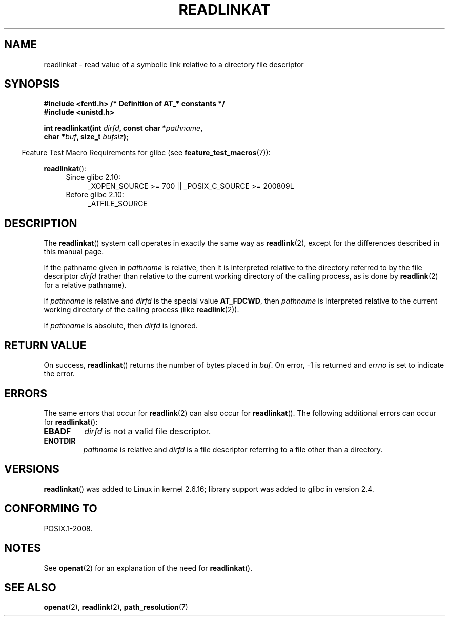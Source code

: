 .\" Hey Emacs! This file is -*- nroff -*- source.
.\"
.\" This manpage is Copyright (C) 2006, Michael Kerrisk
.\"
.\" Permission is granted to make and distribute verbatim copies of this
.\" manual provided the copyright notice and this permission notice are
.\" preserved on all copies.
.\"
.\" Permission is granted to copy and distribute modified versions of this
.\" manual under the conditions for verbatim copying, provided that the
.\" entire resulting derived work is distributed under the terms of a
.\" permission notice identical to this one.
.\"
.\" Since the Linux kernel and libraries are constantly changing, this
.\" manual page may be incorrect or out-of-date.  The author(s) assume no
.\" responsibility for errors or omissions, or for damages resulting from
.\" the use of the information contained herein.  The author(s) may not
.\" have taken the same level of care in the production of this manual,
.\" which is licensed free of charge, as they might when working
.\" professionally.
.\"
.\" Formatted or processed versions of this manual, if unaccompanied by
.\" the source, must acknowledge the copyright and authors of this work.
.\"
.\"
.TH READLINKAT 2 2012-05-04 "Linux" "Linux Programmer's Manual"
.SH NAME
readlinkat \- read value of a symbolic link relative to
a directory file descriptor
.SH SYNOPSIS
.nf
.B #include <fcntl.h>           /* Definition of AT_* constants */
.B #include <unistd.h>
.sp
.BI "int readlinkat(int " dirfd ", const char *" pathname ,
.BI "               char *" buf ", size_t " bufsiz );
.fi
.sp
.in -4n
Feature Test Macro Requirements for glibc (see
.BR feature_test_macros (7)):
.in
.sp
.BR readlinkat ():
.PD 0
.ad l
.RS 4
.TP 4
Since glibc 2.10:
_XOPEN_SOURCE\ >=\ 700 || _POSIX_C_SOURCE\ >=\ 200809L
.TP
Before glibc 2.10:
_ATFILE_SOURCE
.RE
.ad
.PD
.SH DESCRIPTION
The
.BR readlinkat ()
system call operates in exactly the same way as
.BR readlink (2),
except for the differences described in this manual page.

If the pathname given in
.I pathname
is relative, then it is interpreted relative to the directory
referred to by the file descriptor
.I dirfd
(rather than relative to the current working directory of
the calling process, as is done by
.BR readlink (2)
for a relative pathname).

If
.I pathname
is relative and
.I dirfd
is the special value
.BR AT_FDCWD ,
then
.I pathname
is interpreted relative to the current working
directory of the calling process (like
.BR readlink (2)).

If
.I pathname
is absolute, then
.I dirfd
is ignored.
.SH "RETURN VALUE"
On success,
.BR readlinkat ()
returns the number of bytes placed in
.IR buf .
On error, \-1 is returned and
.I errno
is set to indicate the error.
.SH ERRORS
The same errors that occur for
.BR readlink (2)
can also occur for
.BR readlinkat ().
The following additional errors can occur for
.BR readlinkat ():
.TP
.B EBADF
.I dirfd
is not a valid file descriptor.
.TP
.B ENOTDIR
.I pathname
is relative and
.I dirfd
is a file descriptor referring to a file other than a directory.
.SH VERSIONS
.BR readlinkat ()
was added to Linux in kernel 2.6.16;
library support was added to glibc in version 2.4.
.SH "CONFORMING TO"
POSIX.1-2008.
.SH NOTES
See
.BR openat (2)
for an explanation of the need for
.BR readlinkat ().
.SH "SEE ALSO"
.BR openat (2),
.BR readlink (2),
.BR path_resolution (7)

